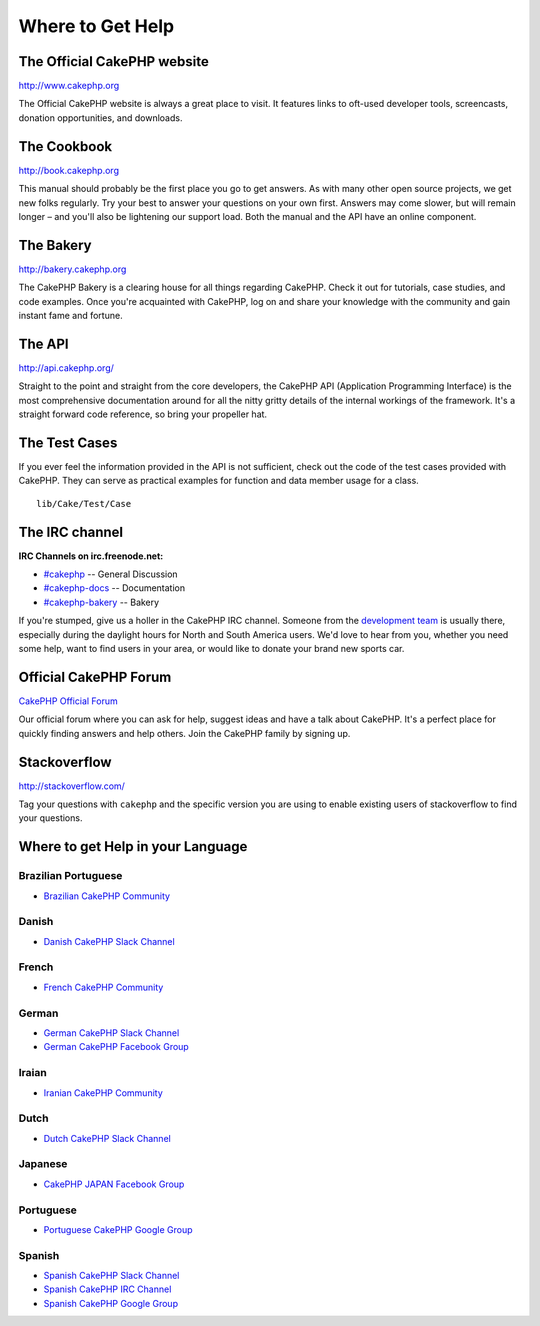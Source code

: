 Where to Get Help
#################

The Official CakePHP website
============================

`http://www.cakephp.org <http://www.cakephp.org>`_

The Official CakePHP website is always a great place to visit. It features links
to oft-used developer tools, screencasts, donation opportunities, and downloads.

The Cookbook
============

`http://book.cakephp.org <http://book.cakephp.org>`_

This manual should probably be the first place you go to get answers. As with
many other open source projects, we get new folks regularly. Try your best to
answer your questions on your own first. Answers may come slower, but will
remain longer – and you'll also be lightening our support load. Both the manual
and the API have an online component.

The Bakery
==========

`http://bakery.cakephp.org <http://bakery.cakephp.org>`_

The CakePHP Bakery is a clearing house for all things regarding CakePHP.
Check it out for tutorials, case studies, and code examples. Once you're
acquainted with CakePHP, log on and share your knowledge with the community and
gain instant fame and fortune.

The API
=======

`http://api.cakephp.org/ <http://api.cakephp.org/>`_

Straight to the point and straight from the core developers, the CakePHP API
(Application Programming Interface) is the most comprehensive documentation
around for all the nitty gritty details of the internal workings of the
framework. It's a straight forward code reference, so bring your propeller hat.

The Test Cases
==============

If you ever feel the information provided in the API is not sufficient, check
out the code of the test cases provided with CakePHP. They can serve as
practical examples for function and data member usage for a class. ::

    lib/Cake/Test/Case

The IRC channel
===============

**IRC Channels on irc.freenode.net:**


-  `#cakephp <irc://irc.freenode.net/cakephp>`_ -- General
   Discussion
-  `#cakephp-docs <irc://irc.freenode.net/cakephp-docs>`_ --
   Documentation
-  `#cakephp-bakery <irc://irc.freenode.net/cakephp-bakery>`_ --
   Bakery

If you're stumped, give us a holler in the CakePHP IRC channel.
Someone from the `development team <https://github.com/cakephp?tab=members>`_
is usually there, especially during the daylight hours for North and South
America users. We'd love to hear from you, whether you need some help, want to
find users in your area, or would like to donate your brand new sports car.

.. _cakephp-official-communities:

Official CakePHP Forum
======================

`CakePHP Official Forum <http://discourse.cakephp.org>`_

Our official forum where you can ask for help, suggest ideas and have a talk
about CakePHP. It's a perfect place for quickly finding answers and help others.
Join the CakePHP family by signing up.

Stackoverflow
=============

`http://stackoverflow.com/ <http://stackoverflow.com/questions/tagged/cakephp/>`_

Tag your questions with ``cakephp`` and the specific version you are using to
enable existing users of stackoverflow to find your questions.

Where to get Help in your Language
==================================

Brazilian Portuguese
--------------------

- `Brazilian CakePHP Community <http://cakephp-br.org>`_

Danish
------

- `Danish CakePHP Slack Channel <https://cakesf.slack.com/messages/denmark/>`_

French
------

- `French CakePHP Community <http://cakephp-fr.org>`_

German
------

- `German CakePHP Slack Channel <https://cakesf.slack.com/messages/german/>`_
- `German CakePHP Facebook Group <https://www.facebook.com/groups/146324018754907/>`_

Iraian
------

- `Iranian CakePHP Community <http://cakephp.ir>`_

Dutch
-----

- `Dutch CakePHP Slack Channel <https://cakesf.slack.com/messages/netherlands/>`_

Japanese
--------

- `CakePHP JAPAN Facebook Group <https://www.facebook.com/groups/304490963004377/>`_

Portuguese
----------

- `Portuguese CakePHP Google Group <http://groups.google.com/group/cakephp-pt>`_

Spanish
-------

- `Spanish CakePHP Slack Channel <https://cakesf.slack.com/messages/spanish/>`_
- `Spanish CakePHP IRC Channel <irc://irc.freenode.net/cakephp-es>`_
- `Spanish CakePHP Google Group <http://groups.google.com/group/cakephp-esp>`_

.. meta::
    :title lang=en: Where to Get Help
    :description lang=en: Where to get help with CakePHP: The official CakePHP website, The Cookbook, The Bakery, The API, in the test cases, the IRC channel, The CakePHP Google Group or CakePHP Questions.
    :keywords lang=en: cakephp,cakephp help,help with cakephp,where to get help,cakephp irc,cakephp questions,cakephp api,cakephp test cases,open source projects,channel irc,code reference,irc channel,developer tools,test case,bakery
